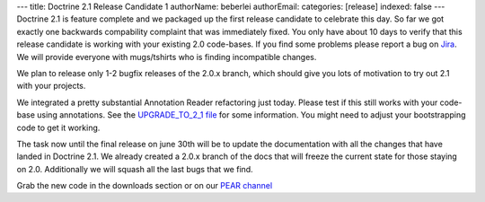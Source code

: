 ---
title: Doctrine 2.1 Release Candidate 1
authorName: beberlei 
authorEmail: 
categories: [release]
indexed: false
---
Doctrine 2.1 is feature complete and we packaged up the first
release candidate to celebrate this day. So far we got exactly one
backwards compability complaint that was immediately fixed. You
only have about 10 days to verify that this release candidate is
working with your existing 2.0 code-bases. If you find some
problems please report a bug on
`Jira <http://www.doctrine-project.org>`_. We will provide everyone
with mugs/tshirts who is finding incompatible changes.

We plan to release only 1-2 bugfix releases of the 2.0.x branch,
which should give you lots of motivation to try out 2.1 with your
projects.

We integrated a pretty substantial Annotation Reader refactoring
just today. Please test if this still works with your code-base
using annotations. See the
`UPGRADE\_TO\_2\_1 file <https://github.com/doctrine/doctrine2/blob/master/UPGRADE_TO_2_1>`_
for some information. You might need to adjust your bootstrapping
code to get it working.

The task now until the final release on june 30th will be to update
the documentation with all the changes that have landed in Doctrine
2.1. We already created a 2.0.x branch of the docs that will freeze
the current state for those staying on 2.0. Additionally we will
squash all the last bugs that we find.

Grab the new code in the downloads section or on our
`PEAR channel <http://pear.doctrine-project.org>`_
